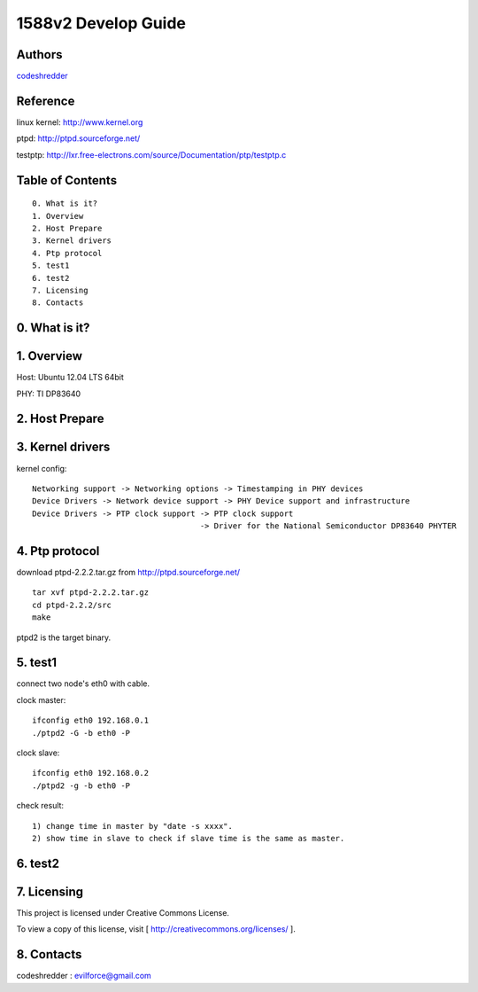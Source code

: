 ==========================================================
  1588v2 Develop Guide
==========================================================


Authors
==========

`codeshredder <https://github.com/codeshredder>`_ 

Reference
==========

linux kernel: http://www.kernel.org

ptpd: http://ptpd.sourceforge.net/

testptp: http://lxr.free-electrons.com/source/Documentation/ptp/testptp.c


Table of Contents
=================

::

  0. What is it?
  1. Overview
  2. Host Prepare
  3. Kernel drivers
  4. Ptp protocol
  5. test1
  6. test2
  7. Licensing
  8. Contacts
  
0. What is it?
==============



1. Overview
==============

Host: Ubuntu 12.04 LTS 64bit

PHY: TI DP83640


2. Host Prepare
==============




3. Kernel drivers
==============

kernel config::

   Networking support -> Networking options -> Timestamping in PHY devices
   Device Drivers -> Network device support -> PHY Device support and infrastructure
   Device Drivers -> PTP clock support -> PTP clock support
                                       -> Driver for the National Semiconductor DP83640 PHYTER
   

4. Ptp protocol
==============

download ptpd-2.2.2.tar.gz from http://ptpd.sourceforge.net/

::

   tar xvf ptpd-2.2.2.tar.gz
   cd ptpd-2.2.2/src
   make


ptpd2 is the target binary.


5. test1
==============

connect two node's eth0 with cable.

clock master::

   ifconfig eth0 192.168.0.1
   ./ptpd2 -G -b eth0 -P


clock slave::

   ifconfig eth0 192.168.0.2
   ./ptpd2 -g -b eth0 -P


check result::

   1) change time in master by "date -s xxxx".
   2) show time in slave to check if slave time is the same as master.

6. test2
==============


7. Licensing
============

This project is licensed under Creative Commons License.

To view a copy of this license, visit [ http://creativecommons.org/licenses/ ].

8. Contacts
===========

codeshredder  : evilforce@gmail.com

